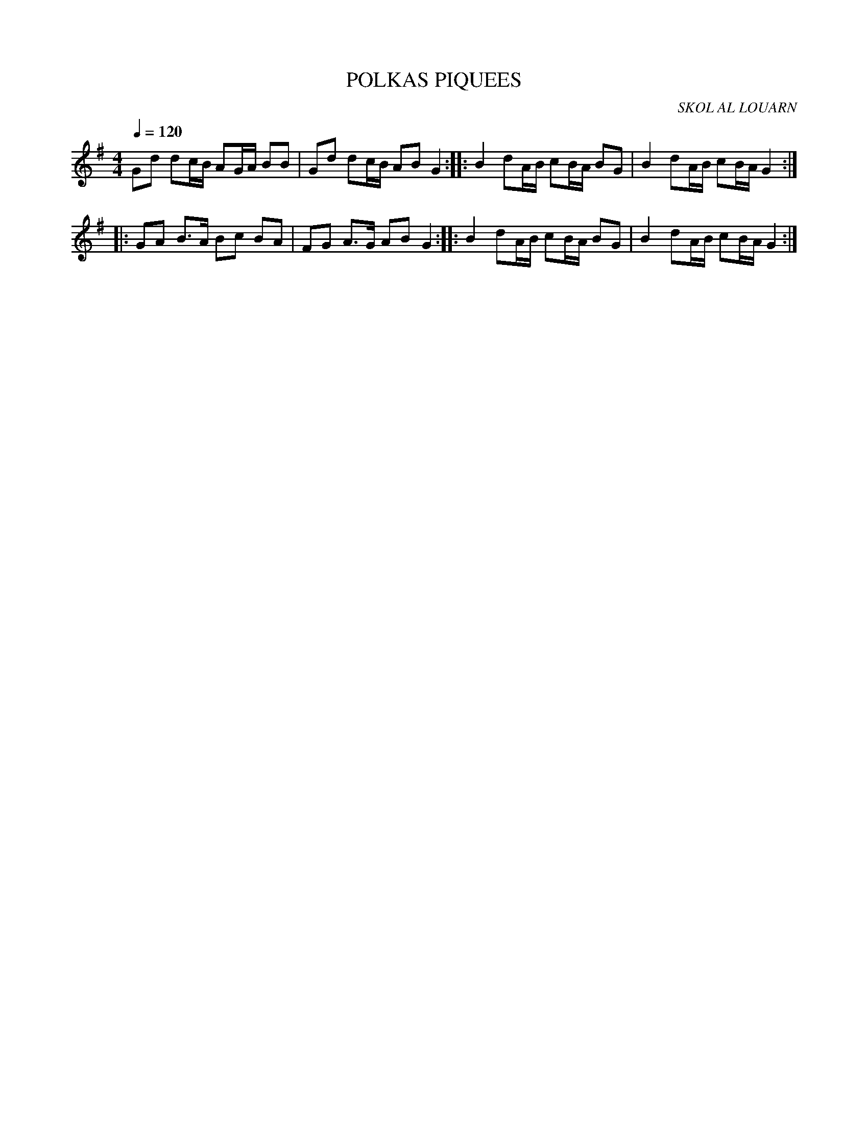 X:1     %Music
T:POLKAS PIQUEES     %Tune name
C:SKOL AL LOUARN     %Tune composer
I:     %Tune infos
Q:1/4=120     %Tempo
V:1     %
     %!STAVE 0 'Melody' @
     %!INSTR 'Piano' 0 0 @
|:
M:4/4     %Meter
L:1/8     %
K:G
Gd dc/B/ AG/A/ BB |Gd dc/B/ AB G2 ::B2 dA/B/ cB/A/ BG |B2 dA/B/ cB/A/ G2 ::
GA B3/2A/ Bc BA |FG A3/2G/ AB G2 ::B2 dA/B/ cB/A/ BG |B2 dA/B/ cB/A/ G2 :|
     %End of file
     %!HARMONY ABC @
     %Harmony/Melody File to ABC Vers 2.7 April 1998-March 2001
     %Written by Guillion Bros. on a Chris Walshaw format
     %Please e-mail us your comments and bugs reports ! (abc@myriad-online.com)
     %Jeudi 13 octobre 2005 21:26:24
